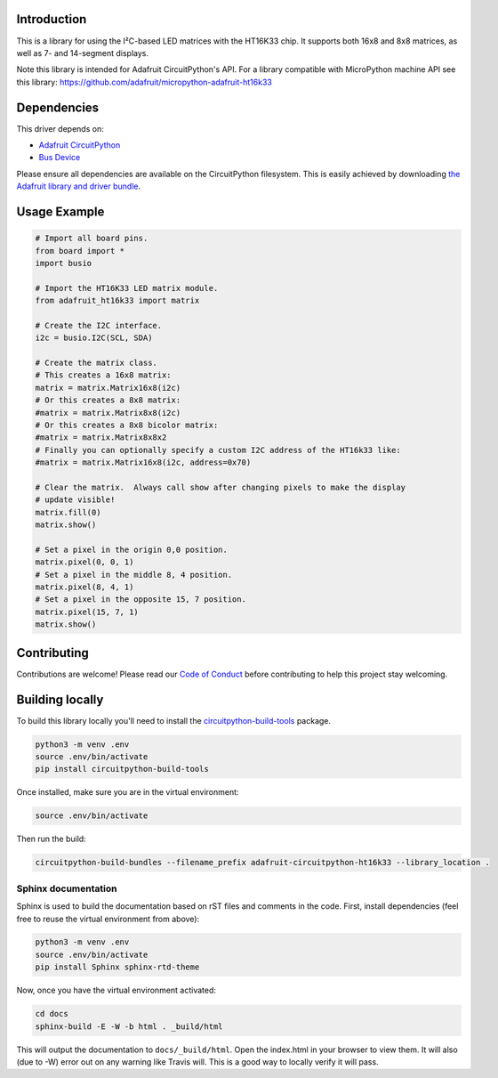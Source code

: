 ﻿Introduction
============

.. image:: https://readthedocs.org/projects/adafruit-circuitpython-ht16k33/badge/?version=latest
    :target: https://circuitpython.readthedocs.io/projects/ht16k33/en/latest/
    :alt: Documentation Status

.. image :: https://img.shields.io/discord/327254708534116352.svg
    :target: https://adafru.it/discord
    :alt: Discord

This is a library for using the I²C-based LED matrices with the HT16K33 chip.
It supports both 16x8 and 8x8 matrices, as well as 7- and 14-segment displays.

Note this library is intended for Adafruit CircuitPython's API.  For a library
compatible with MicroPython machine API see this library: https://github.com/adafruit/micropython-adafruit-ht16k33

Dependencies
=============
This driver depends on:

* `Adafruit CircuitPython <https://github.com/adafruit/circuitpython>`_
* `Bus Device <https://github.com/adafruit/Adafruit_CircuitPython_BusDevice>`_

Please ensure all dependencies are available on the CircuitPython filesystem.
This is easily achieved by downloading
`the Adafruit library and driver bundle <https://github.com/adafruit/Adafruit_CircuitPython_Bundle>`_.

Usage Example
=============

.. code-block :: python

    # Import all board pins.
    from board import *
    import busio

    # Import the HT16K33 LED matrix module.
    from adafruit_ht16k33 import matrix

    # Create the I2C interface.
    i2c = busio.I2C(SCL, SDA)

    # Create the matrix class.
    # This creates a 16x8 matrix:
    matrix = matrix.Matrix16x8(i2c)
    # Or this creates a 8x8 matrix:
    #matrix = matrix.Matrix8x8(i2c)
    # Or this creates a 8x8 bicolor matrix:
    #matrix = matrix.Matrix8x8x2
    # Finally you can optionally specify a custom I2C address of the HT16k33 like:
    #matrix = matrix.Matrix16x8(i2c, address=0x70)

    # Clear the matrix.  Always call show after changing pixels to make the display
    # update visible!
    matrix.fill(0)
    matrix.show()

    # Set a pixel in the origin 0,0 position.
    matrix.pixel(0, 0, 1)
    # Set a pixel in the middle 8, 4 position.
    matrix.pixel(8, 4, 1)
    # Set a pixel in the opposite 15, 7 position.
    matrix.pixel(15, 7, 1)
    matrix.show()

Contributing
============

Contributions are welcome! Please read our `Code of Conduct
<https://github.com/adafruit/Adafruit_CircuitPython_HT16K33/blob/master/CODE_OF_CONDUCT.md>`_
before contributing to help this project stay welcoming.

Building locally
================

To build this library locally you'll need to install the
`circuitpython-build-tools <https://github.com/adafruit/circuitpython-build-tools>`_ package.

.. code-block:: shell

    python3 -m venv .env
    source .env/bin/activate
    pip install circuitpython-build-tools

Once installed, make sure you are in the virtual environment:

.. code-block:: shell

    source .env/bin/activate

Then run the build:

.. code-block:: shell

    circuitpython-build-bundles --filename_prefix adafruit-circuitpython-ht16k33 --library_location .

Sphinx documentation
-----------------------

Sphinx is used to build the documentation based on rST files and comments in the code. First,
install dependencies (feel free to reuse the virtual environment from above):

.. code-block:: shell

    python3 -m venv .env
    source .env/bin/activate
    pip install Sphinx sphinx-rtd-theme

Now, once you have the virtual environment activated:

.. code-block:: shell

    cd docs
    sphinx-build -E -W -b html . _build/html

This will output the documentation to ``docs/_build/html``. Open the index.html in your browser to
view them. It will also (due to -W) error out on any warning like Travis will. This is a good way to
locally verify it will pass.